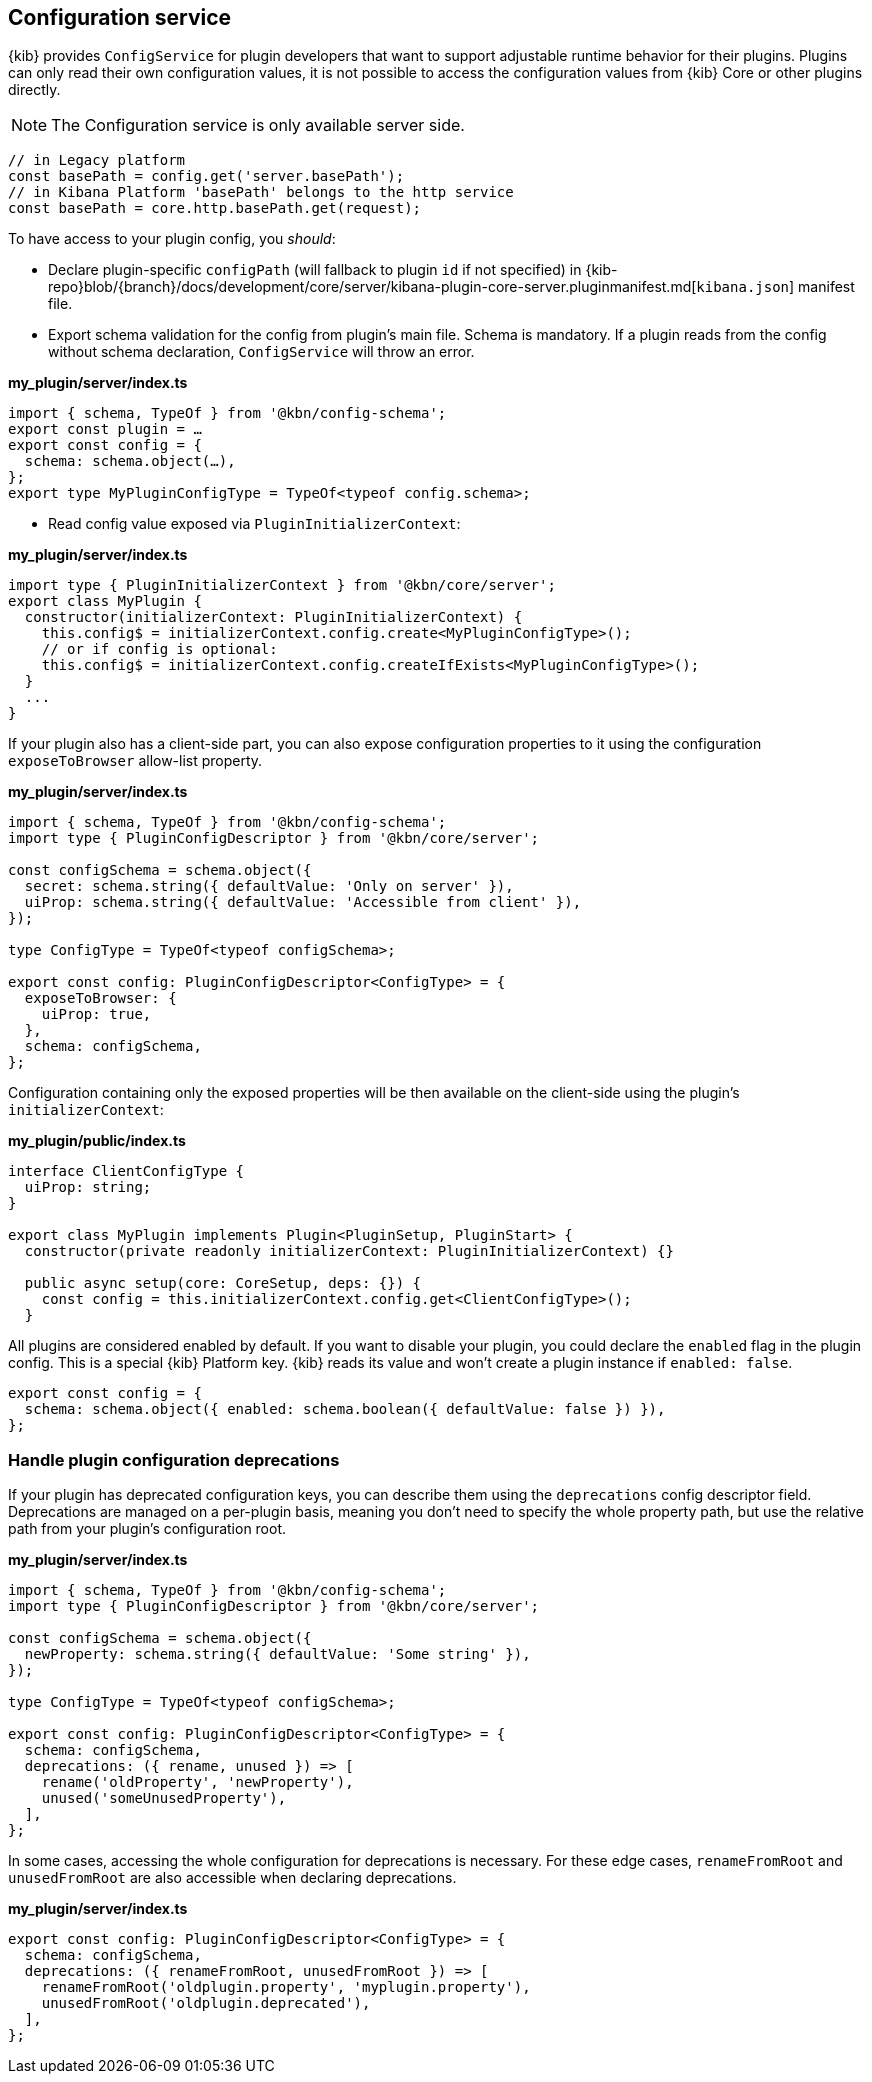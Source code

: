 [[configuration-service]]
== Configuration service
{kib} provides `ConfigService` for plugin developers that want to support
adjustable runtime behavior for their plugins.
Plugins can only read their own configuration values, it is not possible to access the configuration values from {kib} Core or other plugins directly.

NOTE: The Configuration service is only available server side.

[source,js]
----
// in Legacy platform
const basePath = config.get('server.basePath');
// in Kibana Platform 'basePath' belongs to the http service
const basePath = core.http.basePath.get(request);
----

To have access to your plugin config, you _should_:

* Declare plugin-specific `configPath` (will fallback to plugin `id`
if not specified) in {kib-repo}blob/{branch}/docs/development/core/server/kibana-plugin-core-server.pluginmanifest.md[`kibana.json`] manifest file.
* Export schema validation for the config from plugin's main file. Schema is
mandatory. If a plugin reads from the config without schema declaration,
`ConfigService` will throw an error.

*my_plugin/server/index.ts*
[source,typescript]
----
import { schema, TypeOf } from '@kbn/config-schema';
export const plugin = …
export const config = {
  schema: schema.object(…),
};
export type MyPluginConfigType = TypeOf<typeof config.schema>;
----

* Read config value exposed via `PluginInitializerContext`:

*my_plugin/server/index.ts*
[source,typescript]
----
import type { PluginInitializerContext } from '@kbn/core/server';
export class MyPlugin {
  constructor(initializerContext: PluginInitializerContext) {
    this.config$ = initializerContext.config.create<MyPluginConfigType>();
    // or if config is optional:
    this.config$ = initializerContext.config.createIfExists<MyPluginConfigType>();
  }
  ...
}
----

If your plugin also has a client-side part, you can also expose
configuration properties to it using the configuration `exposeToBrowser`
allow-list property.

*my_plugin/server/index.ts*
[source,typescript]
----
import { schema, TypeOf } from '@kbn/config-schema';
import type { PluginConfigDescriptor } from '@kbn/core/server';

const configSchema = schema.object({
  secret: schema.string({ defaultValue: 'Only on server' }),
  uiProp: schema.string({ defaultValue: 'Accessible from client' }),
});

type ConfigType = TypeOf<typeof configSchema>;

export const config: PluginConfigDescriptor<ConfigType> = {
  exposeToBrowser: {
    uiProp: true,
  },
  schema: configSchema,
};
----

Configuration containing only the exposed properties will be then
available on the client-side using the plugin's `initializerContext`:

*my_plugin/public/index.ts*
[source,typescript]
----
interface ClientConfigType {
  uiProp: string;
}

export class MyPlugin implements Plugin<PluginSetup, PluginStart> {
  constructor(private readonly initializerContext: PluginInitializerContext) {}

  public async setup(core: CoreSetup, deps: {}) {
    const config = this.initializerContext.config.get<ClientConfigType>();
  }
----

All plugins are considered enabled by default. If you want to disable
your plugin, you could declare the `enabled` flag in the plugin
config. This is a special {kib} Platform key. {kib} reads its
value and won’t create a plugin instance if `enabled: false`.

[source,js]
----
export const config = {
  schema: schema.object({ enabled: schema.boolean({ defaultValue: false }) }),
};
----
[[handle-plugin-configuration-deprecations]]
=== Handle plugin configuration deprecations
If your plugin has deprecated configuration keys, you can describe them using
the `deprecations` config descriptor field.
Deprecations are managed on a per-plugin basis, meaning you don’t need to specify
the whole property path, but use the relative path from your plugin’s
configuration root.

*my_plugin/server/index.ts*
[source,typescript]
----
import { schema, TypeOf } from '@kbn/config-schema';
import type { PluginConfigDescriptor } from '@kbn/core/server';

const configSchema = schema.object({
  newProperty: schema.string({ defaultValue: 'Some string' }),
});

type ConfigType = TypeOf<typeof configSchema>;

export const config: PluginConfigDescriptor<ConfigType> = {
  schema: configSchema,
  deprecations: ({ rename, unused }) => [
    rename('oldProperty', 'newProperty'),
    unused('someUnusedProperty'),
  ],
};
----

In some cases, accessing the whole configuration for deprecations is
necessary. For these edge cases, `renameFromRoot` and `unusedFromRoot`
are also accessible when declaring deprecations.

*my_plugin/server/index.ts*
[source,typescript]
----
export const config: PluginConfigDescriptor<ConfigType> = {
  schema: configSchema,
  deprecations: ({ renameFromRoot, unusedFromRoot }) => [
    renameFromRoot('oldplugin.property', 'myplugin.property'),
    unusedFromRoot('oldplugin.deprecated'),
  ],
};
----
